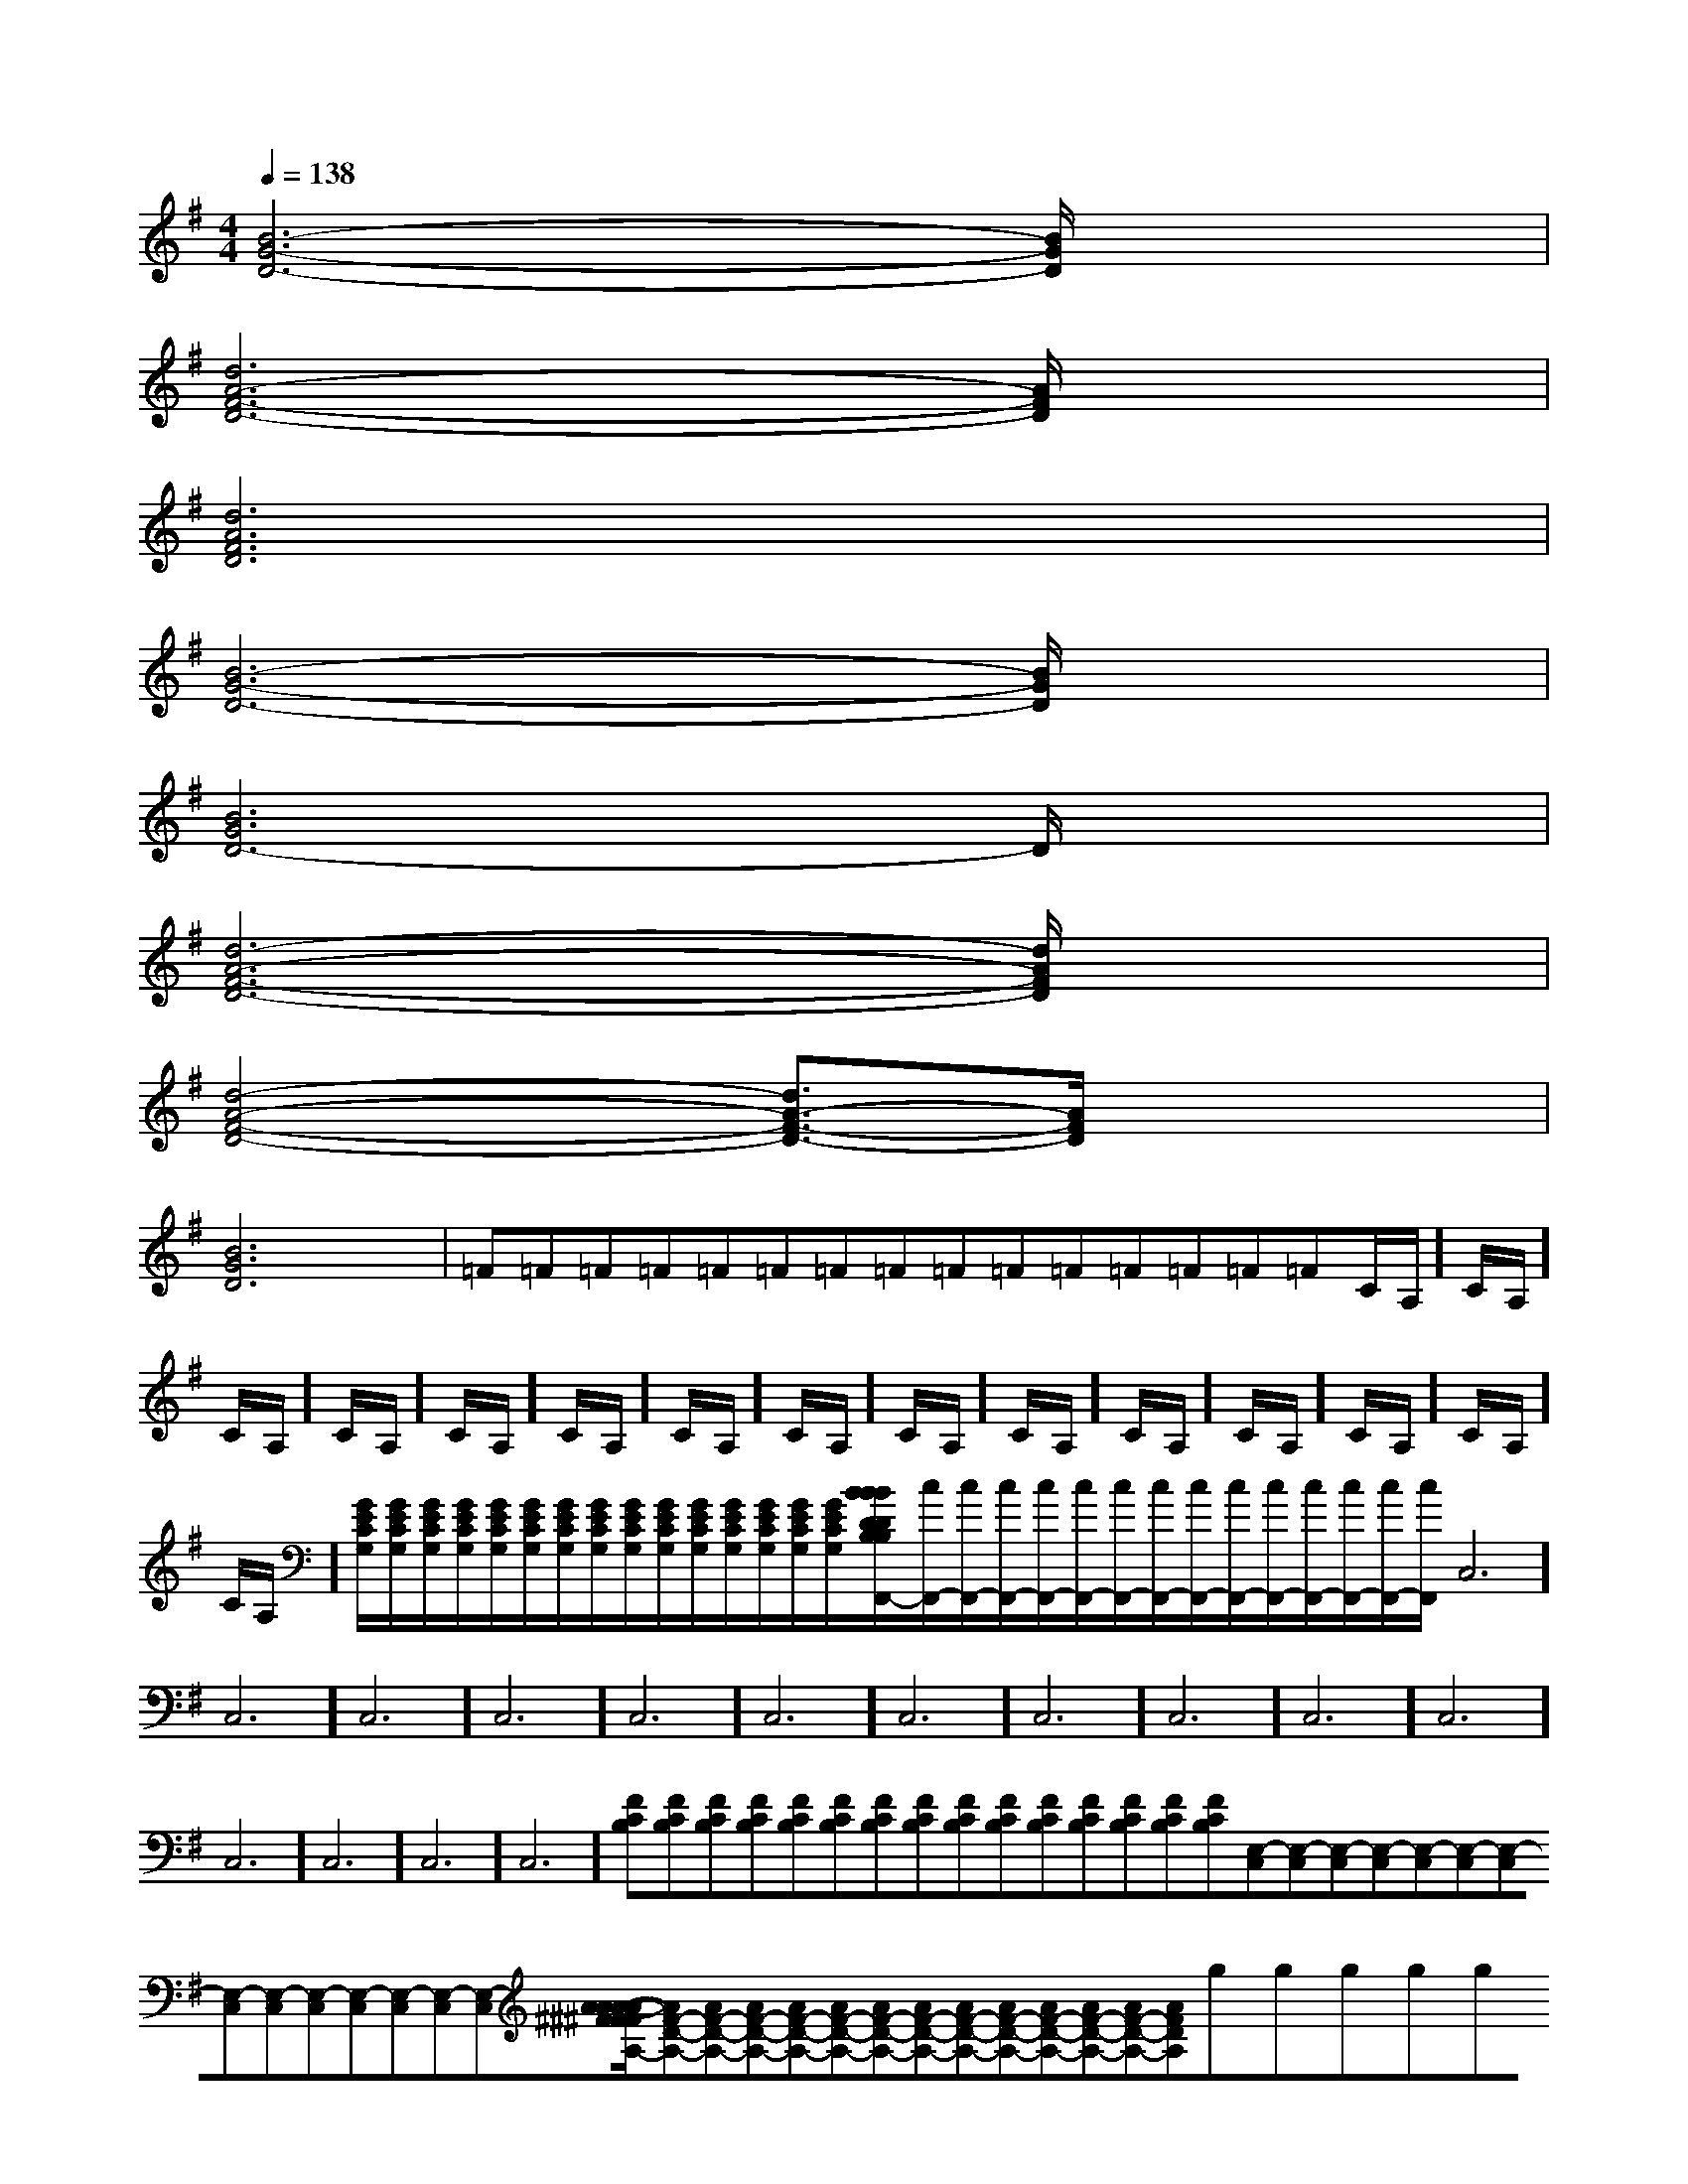 X:1
T:
M:4/4
L:1/8
Q:1/4=138
K:G
%1sharps
%%MIDI program 0
V:1
%%MIDI program 0
[B6-G6-D6-][B/2G/2D/2]x3/2|
[d6A6-F6-D6-][A/2F/2D/2]x3/2|
[d6A6F6D6]x2|
[B6-G6-D6-][B/2G/2D/2]x3/2|
[B6G6D6-]D/2x3/2|
[d6-A6-F6-D6-][d/2A/2F/2D/2]x3/2|
[d4-A4-F4-D4-][d3/2A3/2-F3/2-D3/2-][A/2F/2D/2]x2|
[B6G6D6]x2|=F=F=F=F=F=F=F=F=F=F=F=F=F=F=FC/2A,/2]C/2A,/2]C/2A,/2]C/2A,/2]C/2A,/2]C/2A,/2]C/2A,/2]C/2A,/2]C/2A,/2]C/2A,/2]C/2A,/2]C/2A,/2]C/2A,/2]C/2A,/2]C/2A,/2][G/2E/2C/2G,/2][G/2E/2C/2G,/2][G/2E/2C/2G,/2][G/2E/2C/2G,/2][G/2E/2C/2G,/2][G/2E/2C/2G,/2][G/2E/2C/2G,/2][G/2E/2C/2G,/2][G/2E/2C/2G,/2][G/2E/2C/2G,/2][G/2E/2C/2G,/2][G/2E/2C/2G,/2][G/2E/2C/2G,/2][G/2E/2C/2G,/2][G/2E/2C/2G,/2][B-D-B,[B-D-B,[B-D-B,[B-D-B,[B-D-B,[B-D-B,[B-D-B,[B-D-B,[B-D-B,[B-D-B,[B-D-B,[B-D-B,[B-D-B,[B-D-B,[B-D-B,[c/2F,,/2-][c/2F,,/2-][c/2F,,/2-][c/2F,,/2-][c/2F,,/2-][c/2F,,/2-][c/2F,,/2-][c/2F,,/2-][c/2F,,/2-][c/2F,,/2-][c/2F,,/2-][c/2F,,/2-][c/2F,,/2-][c/2F,,/2-][c/2F,,/2-]C,6]C,6]C,6]C,6]C,6]C,6]C,6]C,6]C,6]C,6]C,6]C,6]C,6]C,6]C,6][FCB,][FCB,][FCB,][FCB,][FCB,][FCB,][FCB,][FCB,][FCB,][FCB,][FCB,][FCB,][FCB,][FCB,][FCB,][E,-C,][E,-C,][E,-C,][E,-C,][E,-C,][E,-C,][E,-C,][E,-C,][E,-C,][E,-C,][E,-C,][E,-C,][E,-C,][E,-C,][A/2-^F/2[A/2-^F/2[A/2-^F/2[A/2-^F/2[A/2-^F/2[A/2-^F/2[A/2-^F/2[A/2-^F/2[A/2-^F/2[A/2-^F/2[A/2-^F/2[A/2-^F/2[A/2-^F/2[A/2-^F/2[A/2-^F/2[AF-D-A,-][AF-D-A,-][AF-D-A,-][AF-D-A,-][AF-D-A,-][AF-D-A,-][AF-D-A,-][AF-D-A,-][AF-D-A,-][AF-D-A,-][AF-D-A,-][AF-D-A,-][AF-D-A,-][AF-D-A,-]gx/2gx/2gx/2gx/2gx/2gx/2gx/2gx/2gx/2gx/2gx/2gx/2gx/2gx/2gx/2x/2E,,/2x/2E,,/2x/2E,,/2x/2E,,/2x/2E,,/2x/2E,,/2x/2E,,/2x/2E,,/2x/2E,,/2x/2E,,/2x/2E,,/2x/2E,,/2x/2E,,/2x/2E,,/2x/2E,,/2[E/2B,/2G,/2E,/2B,,/2E,,/2][E/2B,/2G,/2E,/2B,,/2E,,/2][E/2B,/2G,/2E,/2B,,/2E,,/2][E/2B,/2G,/2E,/2B,,/2E,,/2][E/2B,/2G,/2E,/2B,,/2E,,/2][E/2B,/2G,/2E,/2B,,/2E,,/2][E/2B,/2G,/2E,/2B,,/2E,,/2][E/2B,/2G,/2E,/2B,,/2E,,/2][E/2B,/2G,/2E,/2B,,/2E,,/2][E/2B,/2G,/2E,/2B,,/2E,,/2][E/2B,/2G,/2E,/2B,,/2E,,/2][E/2B,/2G,/2E,/2B,,/2E,,/2][E/2B,/2G,/2E,/2B,,/2E,,/2][E/2B,/2G,/2E,/2B,,/2E,,/2][E/2B,/2G,/2E,/2B,,/2E,,/2]-B,G,-C,-]-B,G,-C,-]-B,G,-C,-]-B,G,-C,-]-B,G,-C,-]-B,G,-C,-]-B,G,-C,-]-B,G,-C,-]-B,G,-C,-]-B,G,-C,-]-B,G,-C,-]-B,G,-C,-]-B,G,-C,-]-B,G,-C,-]-B,G,-C,-][F3/2-D3/2A,[F3/2-D3/2A,[F3/2-D3/2A,[F3/2-D3/2A,[F3/2-D3/2A,[F3/2-D3/2A,[F3/2-D3/2A,[F3/2-D3/2A,[F3/2-D3/2A,[F3/2-D3/2A,[F3/2-D3/2A,[F3/2-D3/2A,[F3/2-D3/2A,[F3/2-D3/2A,[F3/2-D3/2A,[D/2-D,,/2][D/2-D,,/2][D/2-D,,/2][D/2-D,,/2][D/2-D,,/2][D/2-D,,/2][D/2-D,,/2][D/2-D,,/2][D/2-D,,/2][D/2-D,,/2][D/2-D,,/2][D/2-D,,/2][D/2-D,,/2][D/2-D,,/2][D/2-D,,/2]_D,_D,_D,_D,_D,_D,_D,_D,_D,_D,